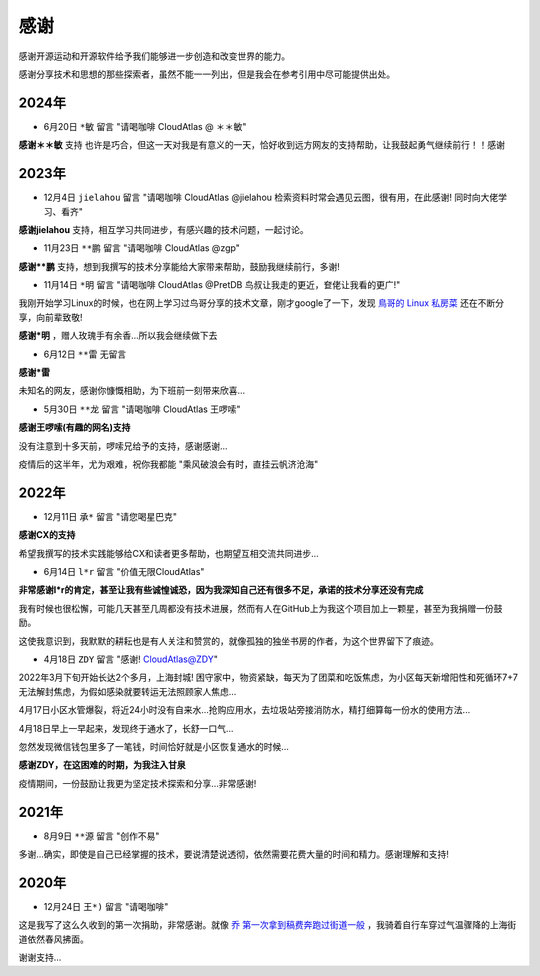 .. _thanks:

=========
感谢
=========

感谢开源运动和开源软件给予我们能够进一步创造和改变世界的能力。

感谢分享技术和思想的那些探索者，虽然不能一一列出，但是我会在参考引用中尽可能提供出处。

2024年
=========

- 6月20日 ``*敏`` 留言 "请喝咖啡 CloudAtlas @ ＊＊敏"

**感谢＊＊敏** 支持 也许是巧合，但这一天对我是有意义的一天，恰好收到远方网友的支持帮助，让我鼓起勇气继续前行！！感谢

2023年
========

- 12月4日 ``jielahou`` 留言 "请喝咖啡 CloudAtlas @jielahou 检索资料时常会遇见云图，很有用，在此感谢! 同时向大佬学习、看齐"

**感谢jielahou** 支持，相互学习共同进步，有感兴趣的技术问题，一起讨论。

- 11月23日 ``**鹏`` 留言 "请喝咖啡 CloudAtlas @zgp"

**感谢**鹏** 支持，想到我撰写的技术分享能给大家带来帮助，鼓励我继续前行，多谢!

- 11月14日 ``*明`` 留言 "请喝咖啡 CloudAtlas @PretDB 鸟叔让我走的更近，奆佬让我看的更广!"

我刚开始学习Linux的时候，也在网上学习过鸟哥分享的技术文章，刚才google了一下，发现 `鳥哥的 Linux 私房菜 <https://linux.vbird.org>`_ 还在不断分享，向前辈致敬!

**感谢*明** ，赠人玫瑰手有余香...所以我会继续做下去

- 6月12日 ``**雷`` 无留言

**感谢*雷**

未知名的网友，感谢你慷慨相助，为下班前一刻带来欣喜...

- 5月30日 ``**龙`` 留言 "请喝咖啡 CloudAtlas 王啰嗦"

**感谢王啰嗦(有趣的网名)支持**

没有注意到十多天前，啰嗦兄给予的支持，感谢感谢...

疫情后的这半年，尤为艰难，祝你我都能 "乘风破浪会有时，直挂云帆济沧海"

2022年
========

- 12月11日 ``承*`` 留言 "请您喝星巴克"

**感谢CX的支持**

希望我撰写的技术实践能够给CX和读者更多帮助，也期望互相交流共同进步...

- 6月14日 ``l*r`` 留言 "价值无限CloudAtlas"

**非常感谢l*r的肯定，甚至让我有些诚惶诚恐，因为我深知自己还有很多不足，承诺的技术分享还没有完成**

我有时候也很松懈，可能几天甚至几周都没有技术进展，然而有人在GitHub上为我这个项目加上一颗星，甚至为我捐赠一份鼓励。

这使我意识到，我默默的耕耘也是有人关注和赞赏的，就像孤独的独坐书房的作者，为这个世界留下了痕迹。

- 4月18日 ``ZDY`` 留言 "感谢! CloudAtlas@ZDY"

2022年3月下旬开始长达2个多月，上海封城! 困守家中，物资紧缺，每天为了团菜和吃饭焦虑，为小区每天新增阳性和死循环7+7无法解封焦虑，为假如感染就要转运无法照顾家人焦虑...

4月17日小区水管爆裂，将近24小时没有自来水...抢购应用水，去垃圾站旁接消防水，精打细算每一份水的使用方法...

4月18日早上一早起来，发现终于通水了，长舒一口气...

忽然发现微信钱包里多了一笔钱，时间恰好就是小区恢复通水的时候...

**感谢ZDY，在这困难的时期，为我注入甘泉**

疫情期间，一份鼓励让我更为坚定技术探索和分享...非常感谢!

2021年
=========

- 8月9日 ``**源`` 留言 "创作不易" 

多谢...确实，即使是自己已经掌握的技术，要说清楚说透彻，依然需要花费大量的时间和精力。感谢理解和支持!

2020年
=========

- 12月24日 ``王*)`` 留言 "请喝咖啡"

这是我写了这么久收到的第一次捐助，非常感谢。就像 `乔 第一次拿到稿费奔跑过街道一般 <https://movie.douban.com/subject/26348103/>`_ ，我骑着自行车穿过气温骤降的上海街道依然春风拂面。

谢谢支持...

